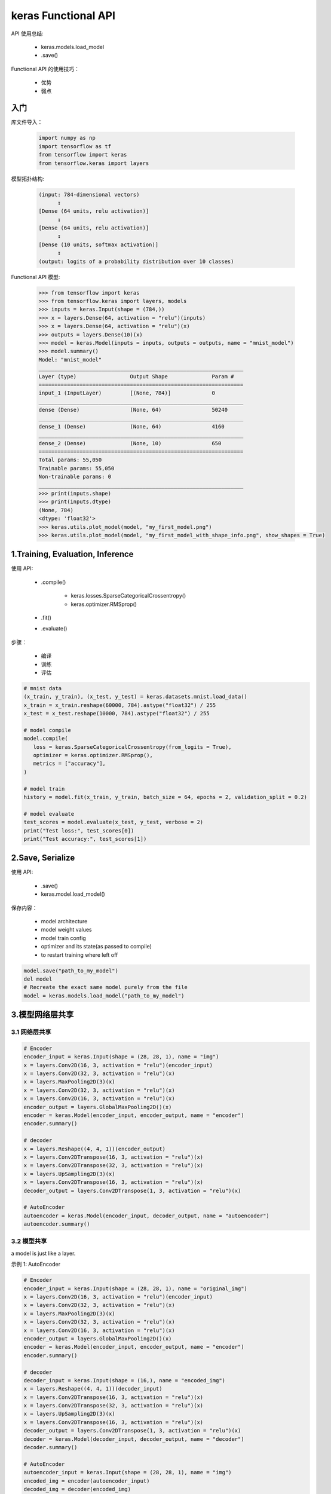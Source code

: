 .. _header-n0:

keras Functional API
====================

API 使用总结:

   - keras.models.load_model
   
   - .save()


Functional API 的使用技巧：

   - 优势

   - 弱点



入门
------

库文件导入：

   .. code:: python

      import numpy as np 
      import tensorflow as tf 
      from tensorflow import keras
      from tensorflow.keras import layers

模型拓扑结构:

   .. code-block:: 

      (input: 784-dimensional vectors)
            ↧
      [Dense (64 units, relu activation)]
            ↧
      [Dense (64 units, relu activation)]
            ↧
      [Dense (10 units, softmax activation)]
            ↧
      (output: logits of a probability distribution over 10 classes)

Functional API 模型:

   .. code-block:: python

      >>> from tensorflow import keras
      >>> from tensorflow.keras import layers, models
      >>> inputs = keras.Input(shape = (784,))
      >>> x = layers.Dense(64, activation = "relu")(inputs)
      >>> x = layers.Dense(64, activation = "relu")(x)
      >>> outputs = layers.Dense(10)(x)
      >>> model = keras.Model(inputs = inputs, outputs = outputs, name = "mnist_model")
      >>> model.summary()
      Model: "mnist_model"
      _________________________________________________________________
      Layer (type)                 Output Shape              Param #   
      =================================================================
      input_1 (InputLayer)         [(None, 784)]             0         
      _________________________________________________________________
      dense (Dense)                (None, 64)                50240     
      _________________________________________________________________
      dense_1 (Dense)              (None, 64)                4160      
      _________________________________________________________________
      dense_2 (Dense)              (None, 10)                650       
      =================================================================
      Total params: 55,050
      Trainable params: 55,050
      Non-trainable params: 0
      _________________________________________________________________
      >>> print(inputs.shape)
      >>> print(inputs.dtype)
      (None, 784)
      <dtype: 'float32'>
      >>> keras.utils.plot_model(model, "my_first_model.png")
      >>> keras.utils.plot_model(model, "my_first_model_with_shape_info.png", show_shapes = True)


1.Training, Evaluation, Inference
--------------------------------------

使用 API:

   - .compile()

      - keras.losses.SparseCategoricalCrossentropy()

      - keras.optimizer.RMSprop()

   - .fit()

   - .evaluate()


步骤：

   - 编译

   - 训练

   - 评估


.. code-block:: python

   # mnist data
   (x_train, y_train), (x_test, y_test) = keras.datasets.mnist.load_data()
   x_train = x_train.reshape(60000, 784).astype("float32") / 255
   x_test = x_test.reshape(10000, 784).astype("float32") / 255

   # model compile
   model.compile(
      loss = keras.SparseCategoricalCrossentropy(from_logits = True),
      optimizer = keras.optimizer.RMSprop(),
      metrics = ["accuracy"],
   )

   # model train
   history = model.fit(x_train, y_train, batch_size = 64, epochs = 2, validation_split = 0.2)

   # model evaluate
   test_scores = model.evaluate(x_test, y_test, verbose = 2)
   print("Test loss:", test_scores[0])
   print("Test accuracy:", test_scores[1])

2.Save, Serialize
--------------------------------------

使用 API:

   - .save()

   - keras.model.load_model()


保存内容：

   - model architecture

   - model weight values

   - model train config

   - optimizer and its state(as passed to compile)

   - to restart training where left off


.. code-block:: python

   model.save("path_to_my_model")
   del model
   # Recreate the exact same model purely from the file 
   model = keras.models.load_model("path_to_my_model")


3.模型网络层共享
--------------------------------------

3.1 网络层共享
~~~~~~~~~~~~~~~~~~

.. code-block:: python

   # Encoder
   encoder_input = keras.Input(shape = (28, 28, 1), name = "img")
   x = layers.Conv2D(16, 3, activation = "relu")(encoder_input)
   x = layers.Conv2D(32, 3, activation = "relu")(x)
   x = layers.MaxPooling2D(3)(x)
   x = layers.Conv2D(32, 3, activation = "relu")(x)
   x = layers.Conv2D(16, 3, activation = "relu")(x)
   encoder_output = layers.GlobalMaxPooling2D()(x)
   encoder = keras.Model(encoder_input, encoder_output, name = "encoder")
   encoder.summary()

   # decoder
   x = layers.Reshape((4, 4, 1))(encoder_output)
   x = layers.Conv2DTranspose(16, 3, activation = "relu")(x)
   x = layers.Conv2DTranspose(32, 3, activation = "relu")(x)
   x = layers.UpSampling2D(3)(x)
   x = layers.Conv2DTranspose(16, 3, activation = "relu")(x)
   decoder_output = layers.Conv2DTranspose(1, 3, activation = "relu")(x)

   # AutoEncoder
   autoencoder = keras.Model(encoder_input, decoder_output, name = "autoencoder")
   autoencoder.summary()


3.2 模型共享
~~~~~~~~~~~~~~~~~~~~

a model is just like a layer.

示例 1: AutoEncoder

.. code-block:: python

   # Encoder
   encoder_input = keras.Input(shape = (28, 28, 1), name = "original_img")
   x = layers.Conv2D(16, 3, activation = "relu")(encoder_input)
   x = layers.Conv2D(32, 3, activation = "relu")(x)
   x = layers.MaxPooling2D(3)(x)
   x = layers.Conv2D(32, 3, activation = "relu")(x)
   x = layers.Conv2D(16, 3, activation = "relu")(x)
   encoder_output = layers.GlobalMaxPooling2D()(x)
   encoder = keras.Model(encoder_input, encoder_output, name = "encoder")
   encoder.summary()

   # decoder
   decoder_input = keras.Input(shape = (16,), name = "encoded_img")
   x = layers.Reshape((4, 4, 1))(decoder_input)
   x = layers.Conv2DTranspose(16, 3, activation = "relu")(x)
   x = layers.Conv2DTranspose(32, 3, activation = "relu")(x)
   x = layers.UpSampling2D(3)(x)
   x = layers.Conv2DTranspose(16, 3, activation = "relu")(x)
   decoder_output = layers.Conv2DTranspose(1, 3, activation = "relu")(x)
   decoder = keras.Model(decoder_input, decoder_output, name = "decoder")
   decoder.summary()

   # AutoEncoder
   autoencoder_input = keras.Input(shape = (28, 28, 1), name = "img")
   encoded_img = encoder(autoencoder_input)
   decoded_img = decoder(encoded_img)
   autoencoder = keras.Model(autoencoder_input, decoded_img, name = "autoencoder")
   autoencoder.summary()


示例 2: Ensembling

.. code-block:: python

   def get_model():
      inputs = keras.Input(shape = (128,))
      outputs = keras.Dense(1)(inputs)

      return keras.Model(inputs, outputs)

   model1 = get_model()
   model2 = get_model()
   model3 = get_model()

   inputs = keras.Input(shape = (128,))
   y1 = model1(inputs)
   y2 = model2(inputs)
   y3 = model3(inputs)
   outputs = layers.average([y1, y2, y3])

   ensemble_model = keras.Model(inputs = inputs, outputs = outputs)


3.3 复杂拓扑图模型
~~~~~~~~~~~~~~~~~~~~

   - 模型有多个输入、输出

   - ResNet

示例 1:

.. code-block:: python





4.自定义层扩展 API
---------------------------



5.Sequential API、Functional API、Model subclassing API 混搭
--------------------------------------------------------------

.. code-block:: python

   units = 32
   timesteps = 10
   input_dim = 4

   # Define a Functional model
   inputs = keras.Input(shape = (None, units))
   x = layers.GloabalAveragePooling1D()(inputs)
   outputs = layers.Dense(1)()
   model = keras.Model(inputs, outputs)

   # Define a subclassing model
   class CustomRNN(layres.Layer):

      def __init__(self):
         super(CustomRNN, self).__init__()
         self.units = units
         self.projection_1 = layers.Dense(units = units, activation = "tanh")
         self.projection_2 = layers.Dense(units = units, activation = "tanh")
         # Our previously-defined Functional model
         self.classifier = model
      
      def call(self, inputs):
         outputs = []
         state = tf.zeros(shape = (inputs.shape[0], self.units))
         for t in range(inputs.shape[1]):
            x = inputs[:, t, :]
            h = self.projection_1(x)
            y = h + self.projection_2(state)
            state = y
            outputs.append(y)
         features = tf.stack(outputs, axis = 1)
         print(features.shape)
         
         return self.classifier(features)
   run_model = CustomRNN()
   _ = run_model(tf.zeros((1, timesteps, input_dim)))

